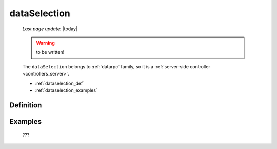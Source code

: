 .. _dataselection:

=============
dataSelection
=============
    
    *Last page update*: |today|
    
    .. warning:: to be written!
    
    The ``dataSelection`` belongs to :ref:`datarpc` family, so it is a
    :ref:`server-side controller <controllers_server>`.
    
    * :ref:`dataselection_def`
    * :ref:`dataselection_examples`

.. _dataselection_def:

Definition
==========

    .. automethod:: gnr.web.gnrwebstruct.GnrDomSrc_dojo_11.dataSelection
        
    
.. _dataselection_examples:

Examples
========

    ???